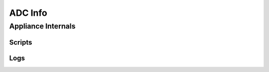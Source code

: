*************
ADC Info
*************

Appliance Internals
=============

Scripts
-------------

.. csv-table::
   :file: processes.csv
   :header-rows: 1


Logs
-------------

.. csv-table::
   :file: logs.csv
   :header-rows: 1